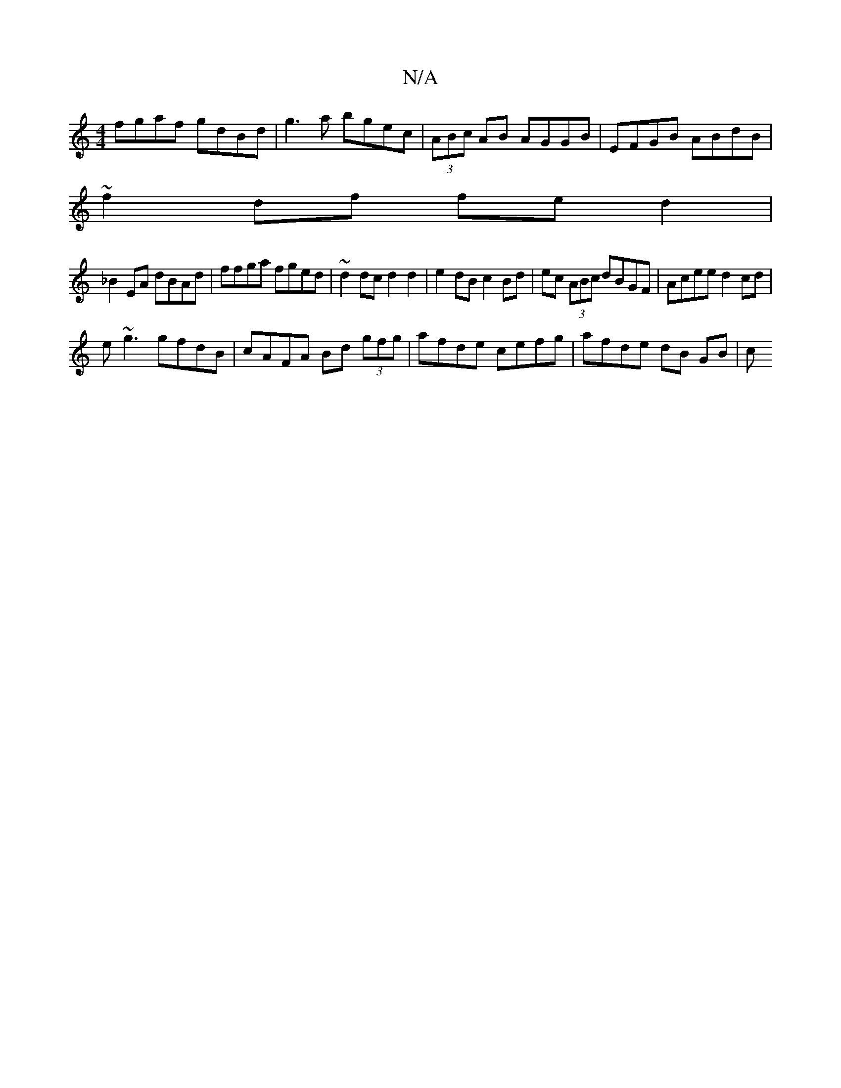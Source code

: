 X:1
T:N/A
M:4/4
R:N/A
K:Cmajor
fgaf gdBd |g3 a bgec | (3ABc AB AGGB | EFGB ABdB |
~f2 df fed2 |
_B2EA dBAd | ffga fged | ~d2dc d2 d2 | e2 dB c2 Bd | ec (3ABc dBGF | Acee d2 cd |
e~g3 gfdB |cAFA Bd (3gfg | afde cefg | afde dB GB | c